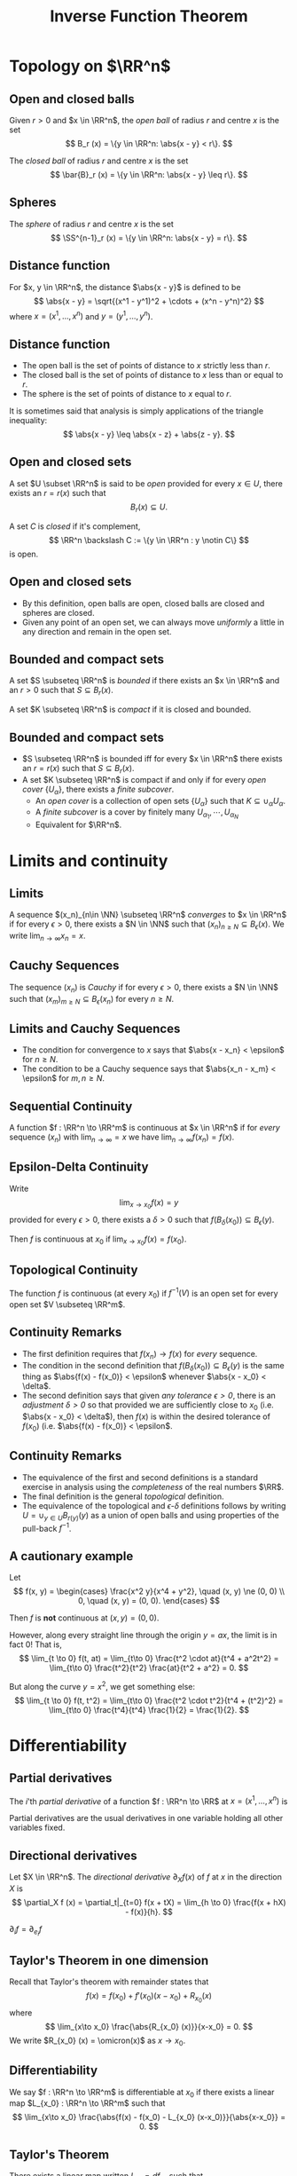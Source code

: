 #+TITLE: Inverse Function Theorem
#+OPTIONS: toc:nil num:nil

* Topology on \(\RR^n\)
** Open and closed balls

#+BEGIN_env defn
Given \(r > 0\) and \(x \in \RR^n\), the /open ball/ of radius \(r\) and centre \(x\) is the set
\[
B_r (x) = \{y \in \RR^n: \abs{x - y} < r\}.
\]

The /closed ball/ of radius \(r\) and centre \(x\) is the set
\[
\bar{B}_r (x) = \{y \in \RR^n: \abs{x - y} \leq r\}.
\]
#+END_env

** Spheres

#+BEGIN_env defn

The /sphere/ of radius \(r\) and centre \(x\) is the set
\[
\SS^{n-1}_r (x) = \{y \in \RR^n: \abs{x - y} = r\}.
\]
#+END_env

** Distance function

#+BEGIN_env defn
For \(x, y \in \RR^n\), the distance \(\abs{x - y}\) is defined to be
\[
\abs{x - y} = \sqrt{(x^1 - y^1)^2 + \cdots + (x^n - y^n)^2}
\]
where \(x = (x^1, \dots, x^n)\) and \(y = (y^1, \dots, y^n)\).
#+END_env

** Distance function

- The open ball is the set of points of distance to \(x\) strictly less than \(r\).
- The closed ball is the set of points of distance to \(x\) less than or equal to \(r\).
- The sphere is the set of points of distance to \(x\) equal to \(r\).

It is sometimes said that analysis is simply applications of the triangle inequality:
\[
\abs{x - y} \leq \abs{x - z} + \abs{z - y}.
\]

** Open and closed sets

#+BEGIN_env defn
A set \(U \subset \RR^n\) is said to be /open/ provided for every \(x \in U\), there exists an \(r = r(x)\) such that
\[
B_r(x) \subseteq U.
\]


A set \(C\) is /closed/ if it's complement,
\[
\RR^n \backslash C := \{y \in \RR^n : y \notin C\}
\]
is open.
#+END_env

** Open and closed sets

- By this definition, open balls are open, closed balls are closed and spheres are closed.
- Given any point of an open set, we can always move /uniformly/ a little in any direction and remain in the open set.

** Bounded and compact sets

#+BEGIN_env defn
A set \(S \subseteq \RR^n\) is /bounded/ if there exists an \(x \in \RR^n\) and an \(r > 0\) such that \(S \subseteq B_r(x)\).

A set \(K \subseteq \RR^n\) is /compact/ if it is closed and bounded.
#+END_env

** Bounded and compact sets

- \(S \subseteq \RR^n\) is bounded iff for every \(x \in \RR^n\) there exists an \(r = r(x)\) such that \(S \subseteq B_r(x)\).
- A set \(K \subseteq \RR^n\) is compact if and only if for every /open cover/ \(\{U_{\alpha}\}\), there exists a /finite subcover/.
  - An /open cover/ is a collection of open sets \(\{U_{\alpha}\}\) such that \(K \subseteq \cup_{\alpha} U_{\alpha}\).
  - A /finite subcover/ is a cover by finitely many \(U_{\alpha_1}, \cdots, U_{\alpha_N}\)
  - Equivalent for \(\RR^n\).

* Limits and continuity
** Limits

#+BEGIN_env defn
A sequence \((x_n)_{n\in \NN} \subseteq \RR^n\) /converges/ to \(x \in \RR^n\) if for every \(\epsilon > 0\), there exists a \(N \in \NN\) such that \((x_n)_{n \geq N} \subseteq B_{\epsilon} (x)\). We write \(\lim_{n\to\infty} x_n = x\).
#+END_env

** Cauchy Sequences

#+BEGIN_env defn
The sequence \((x_n)\) is /Cauchy/ if for every \(\epsilon > 0\), there exists a \(N \in \NN\) such that \((x_m)_{m \geq N} \subseteq B_{\epsilon} (x_n)\) for every \(n \geq N\).
#+END_env

** Limits and Cauchy Sequences

- The condition for convergence to \(x\) says that \(\abs{x - x_n} < \epsilon\) for \(n \geq N\).
- The condition to be a Cauchy sequence says that \(\abs{x_n - x_m} < \epsilon\) for \(m, n \geq N\).

** Sequential Continuity

#+BEGIN_env defn :title "Sequential definition"
A function \(f : \RR^n \to \RR^m\) is continuous at \(x \in \RR^n\) if for /every/ sequence \((x_n)\) with \(\lim_{n \to \infty} = x\) we have \(\lim_{n \to \infty} f(x_n) = f(x)\).
#+END_env

** Epsilon-Delta Continuity

#+BEGIN_env defn :title "Epsilon-Delta definition"
Write
\[
\lim_{x \to x_0} f(x) = y
\]
provided for every \(\epsilon > 0\), there exists a \(\delta > 0\) such that \(f(B_{\delta} (x_0)) \subseteq B_{\epsilon} (y)\).

Then \(f\) is continuous at \(x_0\) if \(\lim_{x \to x_0} f(x) = f(x_0)\).
#+END_env

** Topological Continuity


#+BEGIN_env defn :title "Topological definition"
The function \(f\) is continuous (at every \(x_0\)) if \(f^{-1} (V)\) is an open set for every open set \(V \subseteq \RR^m\).
#+END_env

** Continuity Remarks

- The first definition requires that \(f(x_n) \to f(x)\) for /every/ sequence.
- The condition in the second definition that \(f(B_{\delta} (x_0)) \subseteq B_{\epsilon} (y)\) is the same thing as \(\abs{f(x) - f(x_0)} < \epsilon\) whenever \(\abs{x - x_0} < \delta\).
- The second definition says that given /any tolerance \(\epsilon > 0\)/, there is an /adjustment \(\delta > 0\)/ so that provided we are sufficiently close to \(x_0\) (i.e. \(\abs{x - x_0} < \delta\)), then \(f(x)\) is within the desired tolerance of \(f(x_0)\) (i.e. \(\abs{f(x) - f(x_0)} < \epsilon\).

** Continuity Remarks

- The equivalence of the first and second definitions is a standard exercise in analysis using the /completeness/ of the real numbers \(\RR\).
- The final definition is the general /topological/ definition.
- The equivalence of the topological and \(\epsilon\)-\(\delta\) definitions follows by writing \(U = \cup_{y \in U} B_{r(y)} (y)\) as a union of open balls and using properties of the pull-back \(f^{-1}\).

** A cautionary example

Let
\[
f(x, y) = \begin{cases}
\frac{x^2 y}{x^4 + y^2}, \quad (x, y) \ne (0, 0) \\
0, \quad (x, y) = (0, 0).
\end{cases}
\]


Then \(f\) is *not* continuous at \((x, y) = (0, 0)\).

#+BEGIN_notes
However, along every straight line through the origin \(y = ax\), the limit is in fact \(0\)! That is,
\[
\lim_{t \to 0} f(t, at) = \lim_{t\to 0} \frac{t^2 \cdot at}{t^4 + a^2t^2} = \lim_{t\to 0} \frac{t^2}{t^2} \frac{at}{t^2 + a^2} = 0.
\]

But along the curve \(y = x^2\), we get something else:
\[
\lim_{t \to 0} f(t, t^2) = \lim_{t\to 0} \frac{t^2 \cdot t^2}{t^4 + (t^2)^2} = \lim_{t\to 0} \frac{t^4}{t^4} \frac{1}{2} = \frac{1}{2}.
\]
#+END_notes

* Differentiability
** Partial derivatives

#+BEGIN_env defn
The \(i\)'th /partial derivative/ of a function \(f : \RR^n \to \RR\) at \(x = (x^1, \dots, x^n)\) is
\begin{equation*}
\begin{split}
\partial_i f (x) &= \frac{\partial f}{\partial x^i} (x) \\
&= \lim_{h\to 0} \frac{f(x^1, \dots, x^i + h, \dots x^n) - f(x^1, \dots, x^n)}{h}
\end{split}
\end{equation*}
#+END_env


Partial derivatives are the usual derivatives in one variable holding all other variables fixed.

** Directional derivatives

#+BEGIN_env defn
Let \(X \in \RR^n\). The /directional derivative/ \(\partial_X f (x)\) of \(f\) at \(x\) in the direction \(X\) is
\[
\partial_X f (x) = \partial_t|_{t=0} f(x + tX) = \lim_{h \to 0} \frac{f(x + hX) - f(x)}{h}.
\]
#+END_env


\(\partial_i f = \partial_{e_i} f\)

** Taylor's Theorem in one dimension

Recall that Taylor's theorem with remainder states that
\[
f(x) = f(x_0) + f'(x_0) (x-x_0) + R_{x_0} (x)
\]
where
\[
\lim_{x\to x_0} \frac{\abs{R_{x_0} (x)}}{x-x_0} = 0.
\]
We write \(R_{x_0} (x) = \omicron(x)\) as \(x \to x_0\).

** Differentiability

#+BEGIN_env defn
We say \(f : \RR^n \to \RR^m\) is differentiable at \(x_0\) if there exists a linear map \(L_{x_0} : \RR^n \to \RR^m\) such that
\[
\lim_{x\to x_0} \frac{\abs{f(x) - f(x_0) - L_{x_0} (x-x_0)}}{\abs{x-x_0}} = 0.
\]
#+END_env

** Taylor's Theorem

There exists a linear map written \(L_{x_0} = df_{x_0}\) such that
\[
f(x) = f(x_0) + df_{x_0} (x-x_0) + \omicron(\abs{x-x_0})
\]
as \(x \to x_0\)

** Differential and Partial derivatives

Let \(f\) be differentiable at \(x_0\). For \(h \neq 0\), let \(x = x_0 + he_i\).
\[
0 = \lim_{h\to 0} \abs{\frac{f(x_0 + h e_i) - f(x_0)}{h} - \frac{df_{x_0} (h e_i)}{h}}
\]
hence
\[
\partial_i f(x_0) = df_{x_0} (e_i)
\]

** A cautionary example

Let
\[
f(x, y) = \begin{cases}
\frac{xy}{x^2 + y^2}, & (x, y) \ne (0, 0) \\
0, & (x, y) = (0, 0).
\end{cases}
\]

\[
\partial_x f (0, 0) = \partial_y f (0, 0) = 0.
\]

But \(\partial_{(1,1)} f (0, 0)\) is not defined.

** \(C^1\) functions

#+BEGIN_env defn
A function \(f : \RR^n \to \RR^m\) is \(C^1\) (i.e. has continuous derivative) if \(f\) is differentiable at each \(x\) and moreover, the map
\[
x \mapsto df_x
\]
is continuous. This is equivalent to having /continuous/ partial derivatives.
#+END_env

** \(C^1\) functions

Note here that \(df_x\) is a linear map \(\RR^n \to \RR^m\) and the set of all these is linearly isomorphic to the space \(M_{n, m}\) of \(n\) by \(m\) matrices, which is itself linearly isomorphic to \(\RR^{nm}\) (index by \(i,j\) with \(1 \leq i \leq n\) and \(1 \leq j \leq m\)).

** Jacobian Matrix

Concretely we may realise \(df_x\) as the Jacobian matrix
\[
(df_x)_{ij} = \partial_i f^j (x)
\]
since \(df_x (e_i) = \partial_i f (x) = (\partial_i f^1, \dots, \partial_i f^n)\)


Then \(x \in \RR^n \mapsto df_x \in \RR^{nm}\) is a map between Euclidean spaces so we can ask if it's differentiable. We say \(f\) is \(C^2\) if \(df\) is \(C^1\) and more generally, \(f\) is \(C^k\) if \(d^k f\) is continuous.

** Chain Rule

#+BEGIN_env thm :title "Chain Rule"

The chain rule states that if \(f : \RR^n \to \RR^m\) is differentiable at \(x_0\) and \(g : \RR^m \to \RR^k\) is differentiable at \(f(x_0)\), then
\[
d(f \circ h)_{x_0} = dh_{f(x_0)} \cdot df_{x_0}.
\]
#+END_env


By the /chain rule/, given any curve \(\gamma\) such that \(\gamma(0) = x\) and \(\gamma'(0) = X\) we have
\[
df_x \cdot X = \partial_t|_{t=0} f(\gamma(t)).
\]

* Contraction Mappings
** Contraction mappings

#+BEGIN_env defn
A map \(T : \bar{B}_r(p) \to \bar{B}_r(p)\) is a /contraction map/ if there exists a constant \(0 \leq L < 1\) such that
\[
\abs{T(x) - T(y)} \leq L \abs{x - y}.
\]
#+END_env

** Fixed Points

#+BEGIN_env thm :title "Banach fixed point theorem"

Let \(T\) be a contraction map. Then there exists a unique /fixed point/ \(x^{\ast} \in B_r(p)\) of \(T\). That is, there exists a unique point \(x^{\ast}\) such that \(T(x^{\ast}) = x^{\ast}\).
#+END_env

** Proof (Uniqueness)

#+BEGIN_pf
Fundamental contraction identity:

\begin{align*}
\abs{x - y} &\leq \abs{x - T(x)} + \abs{T(x) - y} \\
&\leq \abs{x - T(x)} + \abs{T(x) - T(y)} + \abs{T(y) - y} \\
&\leq \abs{x - T(x)} + L \abs{x - y} + \abs{T(y) - y}.
\end{align*}


Therefore
\[
\abs{x - y} \leq \frac{\abs{x - T(x)} + \abs{T(y) - y}}{1-L}
\]
#+END_pf

** Proof (Existence)

#+BEGIN_pf
Pick any \(x_0\) and define \(x_n = T^n(x_0) = \underbrace{T \circ \cdots \circ T}_{n \text{ times}}  (x_0)\)

The claim is that \(x^{\ast} = \lim_{n\to\infty} x_n\) exists and is the desired fixed point.

Supposing first that the limit exists, then using \(x_n = T(x_{n-1})\) we have
\[
x_{\ast} = \lim_{n\to\infty} x_n = \lim_{n\to\infty} T(x_{n-1}) = T(\lim_{n\to\infty} x_{n-1}) = T(x^{\ast})
\]
#+END_pf

** Proof (Existence)

#+BEGIN_pf
\(x_n = T^n(x_0)\) is a Cauchy sequence:
\begin{align*}
\lvert T^n&(x_0) - T^m(x_0) \rvert \\
&\leq \frac{\abs{T(T^n(x_0)) - T^n(x_0)} + \abs{T(T^m(x_0)) - T^m(x_0)}}{1-L} \\
&= \frac{\abs{T^n(T(x_0)) - T^n(x_0)} + \abs{T^m(T(x_0) - T^m(x_0)}}{1-L} \\
&\leq \frac{L^n \abs{T(x_0) - x_0} + L^m \abs{T(x_0) - x_0}}{1-L} \to 0
\end{align*}
#+END_pf

* Inverse Function Theorem
** \(1D\) Inverse Function Theorem

#+BEGIN_env thm
Let \(f : \RR \to \RR\) be a smooth function with \(f'(x_0) \ne 0\), there exists an interval \(I\) containing \(x_0\) and an interval \(J\) containing \(f(x_0)\) so that \(f : I \to J\) is a diffeomorphism.
#+END_env

** Inverse Function Theorem

#+BEGIN_env thm
Let \(f : \RR^n \to \RR^n\) a smooth function such that \(df_{x_0}\) is invertible at \(x_0\). Then there is an open set \(U\) containing \(x_0\) and an open set \(V\) containing \(f(x_0)\) such that \(f|_U : U \to V\) is a diffeomorphism. Moreover
\[
df^{-1}_{f(x_0)} = (df_{x_0})^{-1}
\]
#+END_env

** IFT

If \(f\) is a diffeomorphism, then \(f^{-1} \circ f (x) = x\). That is, \(f^{-1} \circ f = \Id_x\).

Since \(d\Id_x = \Id_n\), by the chain rule we have
\[
\Id_n = d\Id_x = d(f^{-1} \circ f)_{x_0} = df^{-1}_{f(x_0)} \cdot df_{x_0}.
\]

That is \(df_{x_0}\) is invertible and
\[
(df_{x_0})^{-1} = df^{-1}_{f(x_0)}.
\]

** IFT: Idea

\[
f(x) = f(x_0) + df_{x_0} \cdot (x - x_0) + \omicron(|x-x_0|).
\]

Ignoring \(\omicron(|x-x_0|)\):
\[
f(x) = f(x_0) + df_{x_0} \cdot (x - x_0)
\]

\[
x = x_0 + df_{x_0}^{-1} (f(x) - f(x_0)).
\]

\[
f^{-1}(y) = f^{-1}(y_0) + df_{x_0}^{-1} \cdot (y - y_0).
\]

